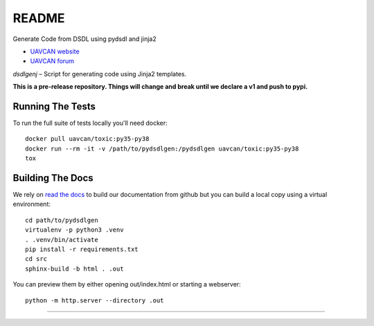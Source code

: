 ################################################
README
################################################

Generate Code from DSDL using pydsdl and jinja2

|badge_forum|_ |badge_docs|_ |badge_analysis|_ |badge_build|_ |badge_coverage|_

- `UAVCAN website`_
- `UAVCAN forum`_

*dsdlgenj* – Script for generating code using Jinja2 templates.

**This is a pre-release repository. Things will change and break until we declare a v1 and push to pypi.**

************************************************
Running The Tests
************************************************
To run the full suite of tests locally you'll need docker::

    docker pull uavcan/toxic:py35-py38
    docker run --rm -it -v /path/to/pydsdlgen:/pydsdlgen uavcan/toxic:py35-py38
    tox


************************************************
Building The Docs
************************************************

We rely on `read the docs`_ to build our documentation from github but you can build a local copy using
a virtual environment::

    cd path/to/pydsdlgen
    virtualenv -p python3 .venv
    . .venv/bin/activate
    pip install -r requirements.txt
    cd src
    sphinx-build -b html . .out


You can preview them by either opening out/index.html or starting a webserver::

    python -m http.server --directory .out

----

.. _`UAVCAN website`: http://uavcan.org
.. _`UAVCAN forum`: https://forum.uavcan.org

.. _`read the docs`: https://readthedocs.org/

.. |badge_forum| image:: https://img.shields.io/discourse/https/forum.uavcan.org/users.svg
    :alt: UAVCAN forum
.. _badge_forum: https://forum.uavcan.org

.. |badge_docs| image:: https://readthedocs.org/projects/pydsdlgen/badge/?version=latest
    :alt: Documentation Status
.. _badge_docs: https://pydsdlgen.readthedocs.io/en/latest/?badge=latest

.. |badge_analysis| image:: https://api.codacy.com/project/badge/Grade/a1243d78c7754d10bb24481c4341d99e
    :alt: Codacy reports
.. _badge_analysis: https://www.codacy.com/app/thirtytwobits/pydsdlgen?utm_source=github.com&amp;utm_medium=referral&amp;utm_content=UAVCAN/pydsdlgen&amp;utm_campaign=Badge_Grade

.. |badge_build| image:: https://travis-ci.org/UAVCAN/pydsdlgen.svg?branch=master
    :alt: Build status
.. _badge_build: https://travis-ci.org/UAVCAN/pydsdlgen

.. |badge_coverage| image:: https://coveralls.io/repos/github/UAVCAN/pydsdlgen/badge.svg
    :alt: Coverage report
.. _badge_coverage: https://coveralls.io/github/UAVCAN/pydsdlgen
